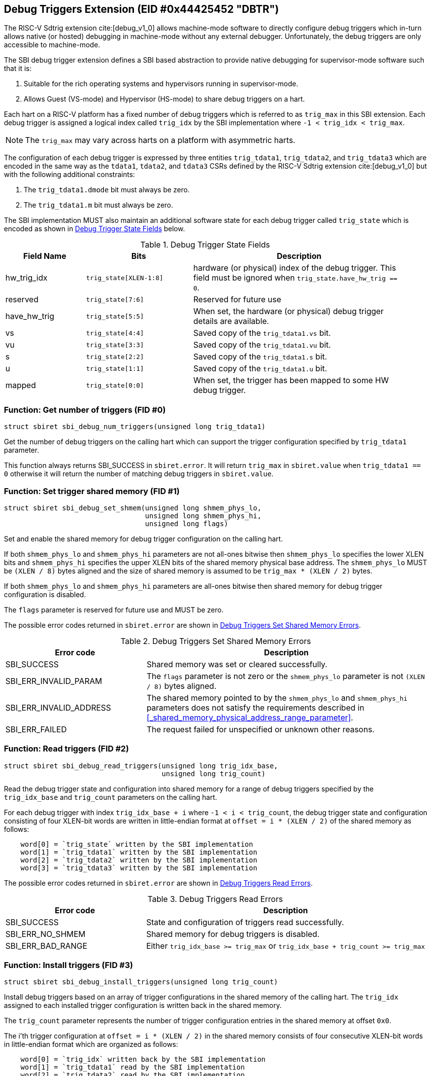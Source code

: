 == Debug Triggers Extension (EID #0x44425452 "DBTR")

The RISC-V Sdtrig extension cite:[debug_v1_0] allows machine-mode software to directly
configure debug triggers which in-turn allows native (or hosted) debugging in machine-mode
without any external debugger. Unfortunately, the debug triggers are only accessible to
machine-mode.

The SBI debug trigger extension defines a SBI based abstraction to provide native debugging
for supervisor-mode software such that it is:

. Suitable for the rich operating systems and hypervisors running in supervisor-mode.
. Allows Guest (VS-mode) and Hypervisor (HS-mode) to share debug triggers on a hart.

Each hart on a RISC-V platform has a fixed number of debug triggers which is referred
to as `trig_max` in this SBI extension. Each debug trigger is assigned a logical index
called `trig_idx` by the SBI implementation where `-1 < trig_idx < trig_max`.

NOTE: The `trig_max` may vary across harts on a platform with asymmetric harts.

The configuration of each debug trigger is expressed by three entities `trig_tdata1`,
`trig_tdata2`, and `trig_tdata3` which are encoded in the same way as the `tdata1`,
`tdata2`, and `tdata3` CSRs defined by the RISC-V Sdtrig extension cite:[debug_v1_0]
but with the following additional constraints:

. The `trig_tdata1.dmode` bit must always be zero.
. The `trig_tdata1.m` bit must always be zero.

The SBI implementation MUST also maintain an additional software state for each debug
trigger called `trig_state` which is encoded as shown in <<table_dbtr_trig_state>> below.

[#table_dbtr_trig_state]
.Debug Trigger State Fields
[cols="3,4,8", width=95%, align="center", options="header"]
|===
| Field Name
| Bits
| Description

| hw_trig_idx
| `trig_state[XLEN-1:8]`
| hardware (or physical) index of the debug trigger. This field must be ignored when
  `trig_state.have_hw_trig == 0`.

| reserved
| `trig_state[7:6]`
| Reserved for future use

| have_hw_trig
| `trig_state[5:5]`
| When set, the hardware (or physical) debug trigger details are available.

| vs
| `trig_state[4:4]`
| Saved copy of the `trig_tdata1.vs` bit.

| vu
| `trig_state[3:3]`
| Saved copy of the `trig_tdata1.vu` bit.

| s
| `trig_state[2:2]`
| Saved copy of the `trig_tdata1.s` bit.

| u
| `trig_state[1:1]`
| Saved copy of the `trig_tdata1.u` bit.

| mapped
| `trig_state[0:0]`
| When set, the trigger has been mapped to some HW debug trigger.
|===

=== Function: Get number of triggers (FID #0)

[source, C]
----
struct sbiret sbi_debug_num_triggers(unsigned long trig_tdata1)
----

Get the number of debug triggers on the calling hart which can support the trigger
configuration specified by `trig_tdata1` parameter.

This function always returns SBI_SUCCESS in `sbiret.error`. It will return `trig_max`
in `sbiret.value` when `trig_tdata1 == 0` otherwise it will return the number of matching
debug triggers in `sbiret.value`.

=== Function: Set trigger shared memory (FID #1)

[source, C]
----
struct sbiret sbi_debug_set_shmem(unsigned long shmem_phys_lo,
                                  unsigned long shmem_phys_hi,
                                  unsigned long flags)
----

Set and enable the shared memory for debug trigger configuration on the calling hart.

If both `shmem_phys_lo` and `shmem_phys_hi` parameters are not all-ones bitwise then
`shmem_phys_lo` specifies the lower XLEN bits and `shmem_phys_hi` specifies the upper
XLEN bits of the shared memory physical base address. The `shmem_phys_lo` MUST be
`(XLEN / 8)` bytes aligned and the size of shared memory is assumed to be
`trig_max * (XLEN / 2)` bytes.

If both `shmem_phys_lo` and `shmem_phys_hi` parameters are all-ones bitwise then shared
memory for debug trigger configuration is disabled.

The `flags` parameter is reserved for future use and MUST be zero.

The possible error codes returned in `sbiret.error` are shown in
<<table_dbtr_set_shmem_errors>>.

[#table_dbtr_set_shmem_errors]
.Debug Triggers Set Shared Memory Errors
[cols="1,2", width=100%, align="center", options="header"]
|===
| Error code              | Description
| SBI_SUCCESS             | Shared memory was set or cleared successfully.
| SBI_ERR_INVALID_PARAM   | The `flags` parameter is not zero or the `shmem_phys_lo`
                            parameter is not `(XLEN / 8)` bytes aligned.
| SBI_ERR_INVALID_ADDRESS | The shared memory pointed to by the `shmem_phys_lo`
                            and `shmem_phys_hi` parameters does not satisfy
                            the requirements described in
                            <<_shared_memory_physical_address_range_parameter>>.
| SBI_ERR_FAILED          | The request failed for unspecified or unknown other
                            reasons.
|===

=== Function: Read triggers (FID #2)

[source, C]
----
struct sbiret sbi_debug_read_triggers(unsigned long trig_idx_base,
                                      unsigned long trig_count)
----

Read the debug trigger state and configuration into shared memory for a range of debug
triggers specified by the `trig_idx_base` and `trig_count` parameters on the calling hart.

For each debug trigger with index `trig_idx_base + i` where `-1 < i < trig_count`, the
debug trigger state and configuration consisting of four XLEN-bit words are written in
little-endian format at `offset = i * (XLEN / 2)` of the shared memory as follows:

[source, C]
----
    word[0] = `trig_state` written by the SBI implementation
    word[1] = `trig_tdata1` written by the SBI implementation
    word[2] = `trig_tdata2` written by the SBI implementation
    word[3] = `trig_tdata3` written by the SBI implementation
----

The possible error codes returned in `sbiret.error` are shown in
<<table_dbtr_read_triggers_errors>>.

[#table_dbtr_read_triggers_errors]
.Debug Triggers Read Errors
[cols="1,2", width=100%, align="center", options="header"]
|===
| Error code        | Description
| SBI_SUCCESS       | State and configuration of triggers read successfully.
| SBI_ERR_NO_SHMEM  | Shared memory for debug triggers is disabled.
| SBI_ERR_BAD_RANGE | Either `trig_idx_base >= trig_max` or
                      `trig_idx_base + trig_count >= trig_max`
|===

=== Function: Install triggers (FID #3)

[source, C]
----
struct sbiret sbi_debug_install_triggers(unsigned long trig_count)
----

Install debug triggers based on an array of trigger configurations in the shared memory
of the calling hart. The `trig_idx` assigned to each installed trigger configuration is
written back in the shared memory.

The `trig_count` parameter represents the number of trigger configuration entries in
the shared memory at offset `0x0`.

The i'th trigger configuration at `offset = i * (XLEN / 2)` in the shared memory
consists of four consecutive XLEN-bit words in little-endian format which are
organized as follows:

[source, C]
----
    word[0] = `trig_idx` written back by the SBI implementation
    word[1] = `trig_tdata1` read by the SBI implementation
    word[2] = `trig_tdata2` read by the SBI implementation
    word[3] = `trig_tdata3` read by the SBI implementation
----

The SBI implementation MUST consider trigger configurations in the increasing order of
the array index and starting with array index `0`. To install a debug trigger for the
trigger configuration at array index `i` in the shared memory, the SBI implementation
MUST do the following:

. Map an unused HW debug trigger which matches the trigger configuration to an
  an unused `trig_idx`.
. Save a copy of the `trig_tdata1.vs`, `trig_tdata1.vu`, `trig_tdata1.s`, and
  `trig_tdata.u` bits in `trig_state`.
. Update the `tdata1`, `tdata2`, and `tdata3` CSRs of the HW debug trigger.
. Write `trig_idx` at `offset = i * (XLEN / 2)` in the shared memory.

Additionally for each trigger configuration chain in the shared memory, the SBI
implementation MUST assign contiguous `trig_idx` values and contiguous HW debug
triggers when installing the trigger configuration chain.

The last trigger configuration in the shared memory MUST not have `trig_tdata1.chain == 1`
for `trig_tdata1.type = 2 or 6` to prevent incomplete trigger configuration chain
in the shared memory.

The `sbiret.value` is set to zero upon success or if shared memory is disabled whereas
`sbiret.value` is set to the array index `i` of the failing trigger configuration upon
other failures.

The possible error codes returned in `sbiret.error` are shown in
<<table_dbtr_install_triggers_errors>>.

[#table_dbtr_install_triggers_errors]
.Debug Triggers Install Errors
[cols="1,2", width=100%, align="center", options="header"]
|===
| Error code            | Description
| SBI_SUCCESS           | Triggers installed successfully.
| SBI_ERR_NO_SHMEM      | Shared memory for debug triggers is disabled.
| SBI_ERR_BAD_RANGE     | `trig_count >= trig_max`
| SBI_ERR_INVALID_PARAM | One of the trigger configuration words `trig_tdata1`, `trig_tdata2`,
                          or `trig_tdata3` has an invalid value.
| SBI_ERR_FAILED        | Failed to assign `trig_idx` or HW debug trigger for one of the
                          trigger configurations.
| SBI_ERR_NOT_SUPPORTED | One of the trigger configuration can't be programmed due to
                          unimplemented optional bits in `tdata1`, `tdata2`, or `tdata3` CSRs.
|===

=== Function: Update triggers (FID #4)

[source, C]
----
struct sbiret sbi_debug_update_triggers(unsigned long trig_count)
----

Update already installed debug triggers based on a trigger configuration array in the
shared memory of the calling hart.

The `trig_count` parameter represents the number of trigger configuration entries in
the shared memory at offset `0x0`.

The i'th trigger configuration at `offset = i * (XLEN / 2)` in the shared memory
consists of four consecutive XLEN-bit words in little-endian format as follows:

[source, C]
----
    word[0] = `trig_idx` read by the SBI implementation
    word[1] = `trig_tdata1` read by the SBI implementation
    word[2] = `trig_tdata2` read by the SBI implementation
    word[3] = `trig_tdata3` read by the SBI implementation
----

The SBI implementation MUST consider trigger configurations in the increasing order
of array index and starting with array index `0`. To update a debug trigger based on
trigger configuration at array index `i` in the shared memory, the SBI implementation
MUST do the following:

. Check and fail if any of the following constraints are not satisfied:
.. `trig_idx` represents logical index of a installed debug trigger
.. `trig_tdata1.type` matches with original installed debug trigger
.. `trig_tdata1.chain` matches with original installed debug trigger
. Save a copy of the `trig_tdata1.vs`, `trig_tdata1.vu`, `trig_tdata1.s`, and
  `trig_tdata.u` bits in `trig_state`.
. Update the `tdata1`, `tdata2`, and `tdata3` CSRs of the HW debug trigger.

The `sbiret.value` is set to zero upon success or if shared memory is disabled whereas
`sbiret.value` is set to the array index `i` of the failing trigger configuration upon
other failures.

The possible error codes returned in `sbiret.error` are shown in
<<table_dbtr_update_triggers_errors>>.

[#table_dbtr_update_triggers_errors]
.Debug Triggers Update Errors
[cols="1,2", width=100%, align="center", options="header"]
|===
| Error code            | Description
| SBI_SUCCESS           | Triggers updated successfully.
| SBI_ERR_NO_SHMEM      | Shared memory for debug triggers is disabled.
| SBI_ERR_BAD_RANGE     | `trig_count >= trig_max`
| SBI_ERR_INVALID_PARAM | One of the trigger configuration in the shared memory has an
                          invalid of `trig_idx` (i.e. `trig_idx >= trig_max`), `trig_tdata1`,
                          `trig_tdata2`, or `trig_tdata3`.
| SBI_ERR_FAILED        | One of the trigger configurations has valid `trig_idx` but the
                          corresponding debug trigger is not mapped to any HW debug trigger.
| SBI_ERR_NOT_SUPPORTED | One of the trigger configuration can't be programmed due to
                          unimplemented optional bits in `tdata1`, `tdata2`, or `tdata3` CSRs.
|===

=== Function: Uninstall a set of triggers (FID #5)

[source, C]
----
struct sbiret sbi_debug_uninstall_triggers(unsigned long trig_idx_base,
                                           unsigned long trig_idx_mask)
----

Uninstall a set of debug triggers specified by the `trig_idx_base` and `trig_idx_mask`
parameters on the calling hart.

For each debug trigger in the specified set of debug triggers, the SBI implementation MUST:

. Clear the `tdata1`, `tdata2`, and `tdata3` CSRs of the mapped HW debug trigger.
. Clear the `trig_state` of the debug trigger.
. Unmap and free the HW debug trigger and corresponding `trig_idx` for re-use in
  the future trigger installations.

The possible error codes returned in `sbiret.error` are shown in
<<table_dbtr_uninstall_triggers_errors>>.

[#table_dbtr_uninstall_triggers_errors]
.Debug Triggers Uninstall Errors
[cols="1,2", width=100%, align="center", options="header"]
|===
| Error code            | Description
| SBI_SUCCESS           | Triggers uninstalled successfully.
| SBI_ERR_INVALID_PARAM | One of the debug triggers with index `trig_idx` in the specified
                          set of debug triggers either not mapped to any HW debug trigger
                          OR has `trig_idx` >= `trig_max`.
|===

=== Function: Enable a set of triggers (FID #6)

[source, C]
----
struct sbiret sbi_debug_enable_triggers(unsigned long trig_idx_base,
                                        unsigned long trig_idx_mask)
----

Enable a set of debug triggers specified by the `trig_idx_base` and `trig_idx_mask`
parameters on the calling hart.

To enable a debug trigger in the specified set of debug triggers, the SBI implementation
MUST restore the `vs`, `vu`, `s`, and `u` bits of the mapped HW debug trigger from their
saved copy in `trig_state`.

The possible error codes returned in `sbiret.error` are shown in
<<table_dbtr_enable_triggers_errors>>.

[#table_dbtr_enable_triggers_errors]
.Debug Triggers Enable Errors
[cols="1,2", width=100%, align="center", options="header"]
|===
| Error code            | Description
| SBI_SUCCESS           | Triggers enabled successfully.
| SBI_ERR_INVALID_PARAM | One of the debug triggers with index `trig_idx` in the specified
                          set of debug triggers either not mapped to any HW debug trigger
                          OR has `trig_idx` >= `trig_max`.
|===

=== Function: Disable a set of triggers (FID #7)

[source, C]
----
struct sbiret sbi_debug_disable_triggers(unsigned long trig_idx_base,
                                         unsigned long trig_idx_mask)
----

Disable a set of debug triggers specified by the `trig_idx_base` and `trig_idx_mask`
parameters on the calling hart.

To disable a debug trigger in the specified set of debug triggers, the SBI implementation
MUST clear the `vs`, `vu`, `s`, and `u` bits of the mapped HW debug trigger.

The possible error codes returned in `sbiret.error` are shown in
<<table_dbtr_disable_triggers_errors>>.

[#table_dbtr_disable_triggers_errors]
.Debug Triggers Disable Errors
[cols="1,2", width=100%, align="center", options="header"]
|===
| Error code            | Description
| SBI_SUCCESS           | Triggers disabled successfully.
| SBI_ERR_INVALID_PARAM | One of the debug triggers with index `trig_idx` in the specified
                          set of debug triggers either not mapped to any HW debug trigger
                          OR has `trig_idx` >= `trig_max`.
|===

=== Function Listing

[#table_dbtr_function_list]
.Debug Triggers Function List
[cols="5,2,1,2", width=80%, align="center", options="header"]
|===
| Function Name                | SBI Version | FID | EID
| sbi_debug_num_triggers       | 3.0         | 0   | 0x44425452
| sbi_debug_set_shmem          | 3.0         | 1   | 0x44425452
| sbi_debug_read_triggers      | 3.0         | 2   | 0x44425452
| sbi_debug_install_triggers   | 3.0         | 3   | 0x44425452
| sbi_debug_update_triggers    | 3.0         | 4   | 0x44425452
| sbi_debug_uninstall_triggers | 3.0         | 5   | 0x44425452
| sbi_debug_enable_triggers    | 3.0         | 6   | 0x44425452
| sbi_debug_disable_triggers   | 3.0         | 7   | 0x44425452
|===
